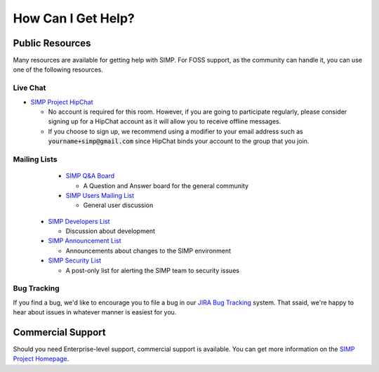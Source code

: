 How Can I Get Help?
===================

Public Resources
----------------

Many resources are available for getting help with SIMP. For FOSS support, as
the community can handle it, you can use one of the following resources.

Live Chat
^^^^^^^^^

* `SIMP Project HipChat`_

  * No account is required for this room. However, if you are going to
    participate regularly, please consider signing up for a HipChat account as
    it will allow you to receive offline messages.
  * If you choose to sign up, we recommend using a modifier to your email
    address such as :code:`yourname+simp@gmail.com` since HipChat binds your account
    to the group that you join.

Mailing Lists
^^^^^^^^^^^^^

  * `SIMP Q&A Board`_

    * A Question and Answer board for the general community

  * `SIMP Users Mailing List`_

    * General user discussion

 * `SIMP Developers List`_

   * Discussion about development

 * `SIMP Announcement List`_

   * Announcements about changes to the SIMP environment

 * `SIMP Security List`_

   * A post-only list for alerting the SIMP team to security issues

Bug Tracking
^^^^^^^^^^^^

If you find a bug, we'd like to encourage you to file a bug in our
`JIRA Bug Tracking`_ system. That ssaid, we're happy to hear about issues in
whatever manner is easiest for you.

Commercial Support
------------------

Should you need Enterprise-level support, commercial support is available. You
can get more information on the `SIMP Project Homepage`_.

.. _SIMP Project HipChat: https://www.hipchat.com/ggkCeNuLk
.. _SIMP Q&A Board: https://groups.google.com/forum/?fromgroups#!forum/simp
.. _SIMP Users Mailing List: https://groups.google.com/forum/?fromgroups#!forum/simp-users
.. _SIMP Developers List: https://groups.google.com/forum/?fromgroups#!forum/simp-dev
.. _SIMP Announcement List: https://groups.google.com/forum/?fromgroups#!forum/simp-announce
.. _SIMP Security List: https://groups.google.com/forum/?fromgroups#!forum/simp-security
.. _JIRA Bug Tracking: https://simp-project.atlassian.net/
.. _SIMP Project Homepage: https://simp-project.com
